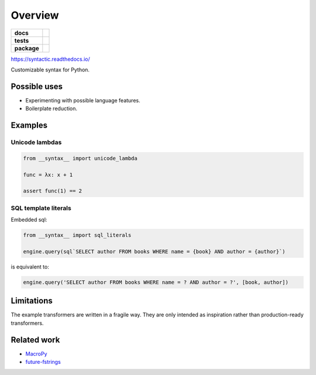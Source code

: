 ========
Overview
========

.. start-badges

.. list-table::
    :stub-columns: 1

    * - docs
      - |docs|
    * - tests
      - | |travis|
        | |codecov|
    * - package
      - | |version| |wheel| |supported-versions| |supported-implementations|
        | |commits-since|

.. |docs| image:: https://readthedocs.org/projects/syntactic/badge
    :target: https://readthedocs.org/projects/syntactic
    :alt: Documentation Status


.. |travis| image:: https://travis-ci.com/metatooling/syntactic.svg
    :alt: Travis-CI Build Status
    :target: https://travis-ci.com/metatooling/syntactic

.. |codecov| image:: https://codecov.io/github/metatooling/syntactic/coverage.svg
    :alt: Coverage Status
    :target: https://codecov.io/github/metatooling/syntactic

.. |version| image:: https://img.shields.io/pypi/v/syntactic.svg
    :alt: PyPI Package latest release
    :target: https://pypi.org/pypi/syntactic

.. |commits-since| image:: https://img.shields.io/github/commits-since/metatooling/syntactic/v0.1.1.svg
    :alt: Commits since latest release
    :target: https://github.com/metatooling/syntactic/compare/v0.1.1...master

.. |wheel| image:: https://img.shields.io/pypi/wheel/syntactic.svg
    :alt: PyPI Wheel
    :target: https://pypi.org/pypi/syntactic

.. |supported-versions| image:: https://img.shields.io/pypi/pyversions/syntactic.svg
    :alt: Supported versions
    :target: https://pypi.org/pypi/syntactic

.. |supported-implementations| image:: https://img.shields.io/pypi/implementation/syntactic.svg
    :alt: Supported implementations
    :target: https://pypi.org/pypi/syntactic


.. end-badges


https://syntactic.readthedocs.io/

Customizable syntax for Python.

Possible uses
==================

- Experimenting with possible language features.
- Boilerplate reduction.





Examples
==========

Unicode lambdas
-------------------

.. code-block:: python

    from __syntax__ import unicode_lambda

    func = λx: x + 1

    assert func(1) == 2

SQL template literals
------------------------

Embedded sql:

.. code-block:: js

  from __syntax__ import sql_literals

  engine.query(sql`SELECT author FROM books WHERE name = {book} AND author = {author}`)

is equivalent to:

.. code-block:: python

    engine.query('SELECT author FROM books WHERE name = ? AND author = ?', [book, author])


Limitations
===============

The example transformers are written in a fragile way. They are only intended as
inspiration rather than production-ready transformers.




Related work
===================

- MacroPy_
- future-fstrings_

.. _MacroPy:  http://macropy3.readthedocs.io/en/latest/
.. _future-fstrings: https://github.com/asottile/future-fstrings
